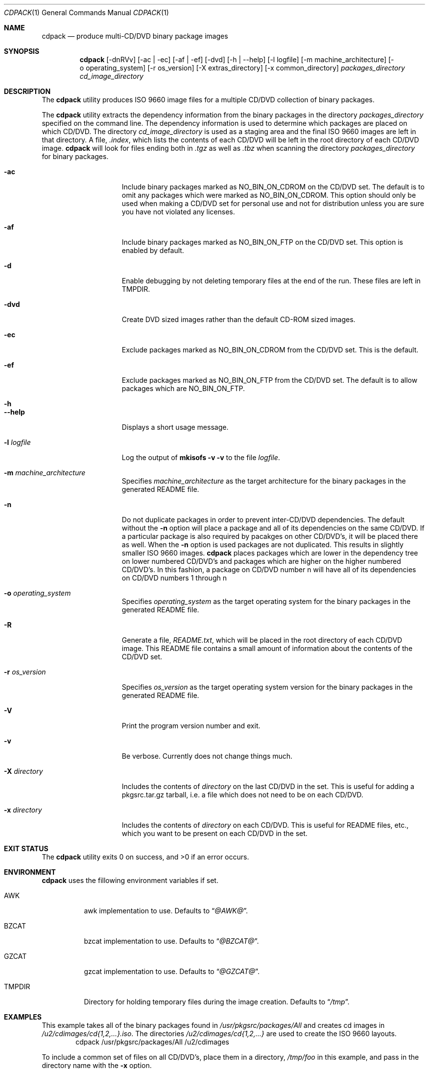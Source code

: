 .\" $NetBSD: cdpack.1,v 1.14 2009/02/20 05:16:51 dmcmahill Exp $
.\"
.\" Copyright (c) 2001, 2002, 2003, 2005 Dan McMahill, All rights reserved.
.\"
.\" Redistribution and use in source and binary forms, with or without
.\" modification, are permitted provided that the following conditions
.\" are met:
.\" 1. Redistributions of source code must retain the above copyright
.\"    notice, this list of conditions and the following disclaimer.
.\" 2. Redistributions in binary form must reproduce the above copyright
.\"    notice, this list of conditions and the following disclaimer in the
.\"    documentation and/or other materials provided with the distribution.
.\" 3. All advertising materials mentioning features or use of this software
.\"    must display the following acknowledgement:
.\"	This product includes software developed by Dan McMahill
.\" 4. The name of the author may not be used to endorse or promote
.\"    products derived from this software without specific prior written
.\"    permission.
.\"
.\" THIS SOFTWARE IS PROVIDED BY DAN MCMAHILL
.\" ``AS IS'' AND ANY EXPRESS OR IMPLIED WARRANTIES, INCLUDING, BUT NOT LIMITED
.\" TO, THE IMPLIED WARRANTIES OF MERCHANTABILITY AND FITNESS FOR A PARTICULAR
.\" PURPOSE ARE DISCLAIMED.  IN NO EVENT SHALL THE FOUNDATION OR CONTRIBUTORS
.\" BE LIABLE FOR ANY DIRECT, INDIRECT, INCIDENTAL, SPECIAL, EXEMPLARY, OR
.\" CONSEQUENTIAL DAMAGES (INCLUDING, BUT NOT LIMITED TO, PROCUREMENT OF
.\" SUBSTITUTE GOODS OR SERVICES; LOSS OF USE, DATA, OR PROFITS; OR BUSINESS
.\" INTERRUPTION) HOWEVER CAUSED AND ON ANY THEORY OF LIABILITY, WHETHER IN
.\" CONTRACT, STRICT LIABILITY, OR TORT (INCLUDING NEGLIGENCE OR OTHERWISE)
.\" ARISING IN ANY WAY OUT OF THE USE OF THIS SOFTWARE, EVEN IF ADVISED OF THE
.\" POSSIBILITY OF SUCH DAMAGE.
.\"
.Dd February 20, 2009
.Dt CDPACK 1
.Os
.Sh NAME
.Nm cdpack
.Nd produce multi-CD/DVD binary package images
.Sh SYNOPSIS
.Nm
.Op -dnRVv
.Op -ac | -ec
.Op -af | -ef
.Op -dvd
.Op -h | --help
.Op -l logfile
.Op -m machine_architecture
.Op -o operating_system
.Op -r os_version
.Op -X extras_directory
.Op -x common_directory
.Ar packages_directory
.Ar cd_image_directory
.Sh DESCRIPTION
The
.Nm
utility produces ISO 9660 image files for
a multiple CD/DVD collection of binary packages.
.Pp
The
.Nm
utility extracts the dependency information from the binary
packages in the directory
.Ar packages_directory
specified on the command line.
The dependency information is
used to determine which packages are placed on which CD/DVD.
The directory
.Ar cd_image_directory
is used as a staging area and the final ISO 9660 images are left in
that directory.
A file,
.Pa .index ,
which lists the contents of each CD/DVD will be left in the root
directory of each CD/DVD image.
.Nm
will look for files ending both in
.Pa .tgz
as well as
.Pa .tbz
when scanning the directory
.Ar packages_directory
for binary packages.
.Bl -tag -width "-x directory "
.It Fl ac
Include binary packages marked as
.Dv NO_BIN_ON_CDROM
on the CD/DVD set.
The default is to omit any packages which were marked as
.Dv NO_BIN_ON_CDROM .
This option should
only be used when making a CD/DVD set for personal use and not for
distribution unless you are sure you have not violated any licenses.
.It Fl af
Include binary packages marked as
.Dv NO_BIN_ON_FTP
on the CD/DVD set.
This option is enabled by default.
.It Fl d
Enable debugging by not deleting temporary files at the end of the
run.
These files are left in
.Ev TMPDIR .
.It Fl dvd
Create DVD sized images rather than the default CD-ROM sized images.
.It Fl ec
Exclude packages marked as
.Dv NO_BIN_ON_CDROM
from the CD/DVD set.
This is the default.
.It Fl ef
Exclude packages marked as
.Dv NO_BIN_ON_FTP
from the CD/DVD set.
The default is to allow packages which are
.Dv NO_BIN_ON_FTP .
.It Fl h
.It Fl Fl help
Displays a short usage message.
.It Fl l Ar logfile
Log the output of
.Ic mkisofs Fl v Fl v
to the file
.Ar logfile .
.It Fl m Ar machine_architecture
Specifies
.Ar machine_architecture
as the target architecture for the binary packages in the generated
README file.
.It Fl n
Do not duplicate packages in order to prevent inter-CD/DVD dependencies.
The default without the
.Fl n
option will place a package and all of its dependencies on the same
CD/DVD.
If a particular package is also required by pacakges on other
CD/DVD's, it will be placed there as well.
When the
.Fl n
option is used packages are not duplicated.
This results in slightly smaller ISO 9660 images.
.Nm
places packages which are lower in the dependency tree on lower
numbered CD/DVD's and packages which are higher on the higher numbered
CD/DVD's.
In this fashion, a package on CD/DVD number n
will have all of its dependencies on CD/DVD numbers 1 through n
.It Fl o Ar operating_system
Specifies
.Ar operating_system
as the target operating system for the binary packages in the
generated README file.
.It Fl R
Generate a file,
.Pa README.txt ,
which will be placed in the root directory of each CD/DVD image.
This README file contains a small amount of information about the contents
of the CD/DVD set.
.It Fl r Ar os_version
Specifies
.Ar os_version
as the target operating system version for the binary packages in
the generated README file.
.It Fl V
Print the program version number and exit.
.It Fl v
Be verbose.
Currently does not change things much.
.It Fl X Ar directory
Includes the contents of
.Ar directory
on the last CD/DVD in the set.
This is useful for adding
a pkgsrc.tar.gz tarball, i.e. a file which does not
need to be on each CD/DVD.
.It Fl x Ar directory
Includes the contents of
.Ar directory
on each CD/DVD.
This is useful for README files, etc., which you want
to be present on each CD/DVD in the set.
.Sh EXIT STATUS
.Ex -std cdpack
.Sh ENVIRONMENT
.Nm
uses the fillowing environment variables if set.
.Bl -tag -width "TMPDIR"
.It Ev AWK
awk implementation to use.
Defaults to
.Dq Pa @AWK@ .
.It Ev BZCAT
bzcat implementation to use.
Defaults to
.Dq Pa @BZCAT@ .
.It Ev GZCAT
gzcat implementation to use.
Defaults to
.Dq Pa @GZCAT@ .
.It Ev TMPDIR
Directory for holding temporary files during the image creation.
Defaults to
.Dq Pa /tmp .
.El
.Sh EXAMPLES
This example takes all of the binary packages found in
.Pa /usr/pkgsrc/packages/All
and creates cd images in
.Pa /u2/cdimages/cd{1,2,...}.iso .
The directories
.Pa /u2/cdimages/cd{1,2,...}
are used to create the ISO 9660 layouts.
.D1 cdpack /usr/pkgsrc/packages/All /u2/cdimages
.Pp
To include a common set of files on all CD/DVD's, place them in a
directory,
.Pa /tmp/foo
in this example, and pass in the directory name
with the
.Fl x
option.
.Dl cdpack -x /tmp/foo /usr/pkgsrc/packages/All /u2/cdimages
.Sh SEE ALSO
.Xr cddist 1 ,
.Xr mkisofs 1
.Sh HISTORY
The
.Nm
utility first appeared in the
.Nx
packages collection in April, 2001.
.Sh AUTHORS
.An -nosplit
The
.Nm
utility was written by
.An Dan McMahill
.Aq dmcmahill@NetBSD.org .
The
idea of duplicating packages to eliminate inter-CD/DVD dependencies
came from
.An Todd Vierling
.Aq tv@NetBSD.org .
